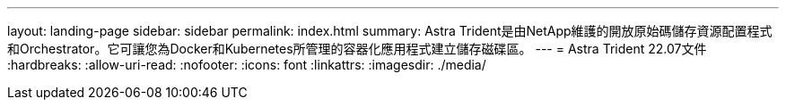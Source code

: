 ---
layout: landing-page 
sidebar: sidebar 
permalink: index.html 
summary: Astra Trident是由NetApp維護的開放原始碼儲存資源配置程式和Orchestrator。它可讓您為Docker和Kubernetes所管理的容器化應用程式建立儲存磁碟區。 
---
= Astra Trident 22.07文件
:hardbreaks:
:allow-uri-read: 
:nofooter: 
:icons: font
:linkattrs: 
:imagesdir: ./media/


